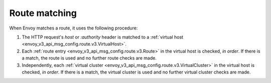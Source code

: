 .. _config_http_conn_man_route_table_route_matching:

Route matching
==============

When Envoy matches a route, it uses the following procedure:

#. The HTTP request's *host* or *:authority* header is matched to a :ref:`virtual host
   <envoy_v3_api_msg_config.route.v3.VirtualHost>`.
#. Each :ref:`route entry <envoy_v3_api_msg_config.route.v3.Route>` in the virtual host is checked,
   *in order*. If there is a match, the route is used and no further route checks are made.
#. Independently, each :ref:`virtual cluster <envoy_v3_api_msg_config.route.v3.VirtualCluster>` in the
   virtual host is checked, *in order*. If there is a match, the virtual cluster is used and no
   further virtual cluster checks are made.
